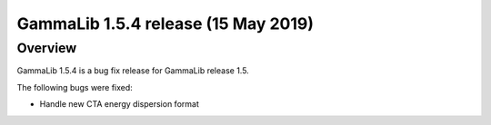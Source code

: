 .. _1.5.4:

GammaLib 1.5.4 release (15 May 2019)
====================================

Overview
--------

GammaLib 1.5.4 is a bug fix release for GammaLib release 1.5.

The following bugs were fixed:

* Handle new CTA energy dispersion format
